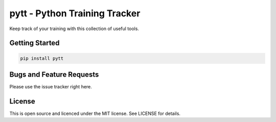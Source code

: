 ******************************
pytt - Python Training Tracker
******************************
.. image:: https://travis-ci.org/wowsuchnamaste/pytt.svg?branch=development
    :target: https://travis-ci.org/wowsuchnamaste/pytt
.. image:: https://codecov.io/gh/wowsuchnamaste/pytt/branch/development/graph/badge.svg
  :target: https://codecov.io/gh/wowsuchnamaste/pytt

Keep track of your training with this collection of useful tools.

Getting Started
###############
.. code-block:: shell

    pip install pytt

Bugs and Feature Requests
#########################
Please use the issue tracker right here.

License
##########
This is open source and licenced under the MIT license. See LICENSE for details.
